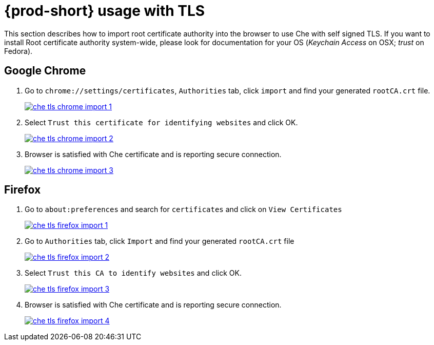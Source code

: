 [id="{prod-id-short}-usage-with-tls_{context}"]
= {prod-short} usage with TLS

This section describes how to import root certificate authority into the browser to use Che with self signed TLS. If you want to install Root certificate authority system-wide, please look for documentation for your OS (_Keychain Access_ on OSX; _trust_ on Fedora).

[discrete]
== Google Chrome

. Go to `chrome://settings/certificates`, `Authorities` tab, click `import` and find your generated `rootCA.crt` file.

+
image::installation/che-tls-chrome-import_1.png[link="{imagesdir}/installation/che-tls-chrome-import_1.png"]

. Select `Trust this certificate for identifying websites` and click OK.

+
image::installation/che-tls-chrome-import_2.png[link="{imagesdir}/installation/che-tls-chrome-import_2.png"]

. Browser is satisfied with Che certificate and is reporting secure connection.

+
image::installation/che-tls-chrome-import_3.png[link="{imagesdir}/installation/che-tls-chrome-import_3.png"]


[discrete]
== Firefox

. Go to `about:preferences` and search for `certificates` and click on `View Certificates`

+
image::installation/che-tls-firefox-import_1.png[link="{imagesdir}/installation/che-tls-firefox-import_1.png"]

. Go to `Authorities` tab, click `Import` and find your generated `rootCA.crt` file

+
image::installation/che-tls-firefox-import_2.png[link="{imagesdir}/installation/che-tls-firefox-import_2.png"]

. Select `Trust this CA to identify websites` and click OK.

+
image::installation/che-tls-firefox-import_3.png[link="{imagesdir}/installation/che-tls-firefox-import_3.png"]

. Browser is satisfied with Che certificate and is reporting secure connection.

+
image::installation/che-tls-firefox-import_4.png[link="{imagesdir}/installation/che-tls-firefox-import_4.png"]